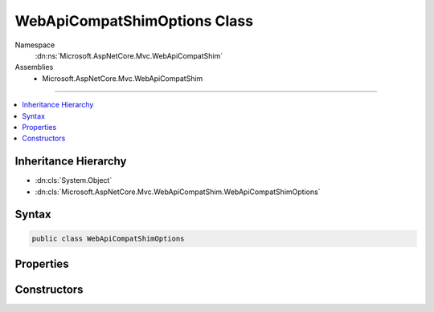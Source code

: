 

WebApiCompatShimOptions Class
=============================





Namespace
    :dn:ns:`Microsoft.AspNetCore.Mvc.WebApiCompatShim`
Assemblies
    * Microsoft.AspNetCore.Mvc.WebApiCompatShim

----

.. contents::
   :local:



Inheritance Hierarchy
---------------------


* :dn:cls:`System.Object`
* :dn:cls:`Microsoft.AspNetCore.Mvc.WebApiCompatShim.WebApiCompatShimOptions`








Syntax
------

.. code-block:: csharp

    public class WebApiCompatShimOptions








.. dn:class:: Microsoft.AspNetCore.Mvc.WebApiCompatShim.WebApiCompatShimOptions
    :hidden:

.. dn:class:: Microsoft.AspNetCore.Mvc.WebApiCompatShim.WebApiCompatShimOptions

Properties
----------

.. dn:class:: Microsoft.AspNetCore.Mvc.WebApiCompatShim.WebApiCompatShimOptions
    :noindex:
    :hidden:

    
    .. dn:property:: Microsoft.AspNetCore.Mvc.WebApiCompatShim.WebApiCompatShimOptions.Formatters
    
        
        :rtype: System.Net.Http.Formatting.MediaTypeFormatterCollection
    
        
        .. code-block:: csharp
    
            public MediaTypeFormatterCollection Formatters
            {
                get;
                set;
            }
    

Constructors
------------

.. dn:class:: Microsoft.AspNetCore.Mvc.WebApiCompatShim.WebApiCompatShimOptions
    :noindex:
    :hidden:

    
    .. dn:constructor:: Microsoft.AspNetCore.Mvc.WebApiCompatShim.WebApiCompatShimOptions.WebApiCompatShimOptions()
    
        
    
        
        .. code-block:: csharp
    
            public WebApiCompatShimOptions()
    

